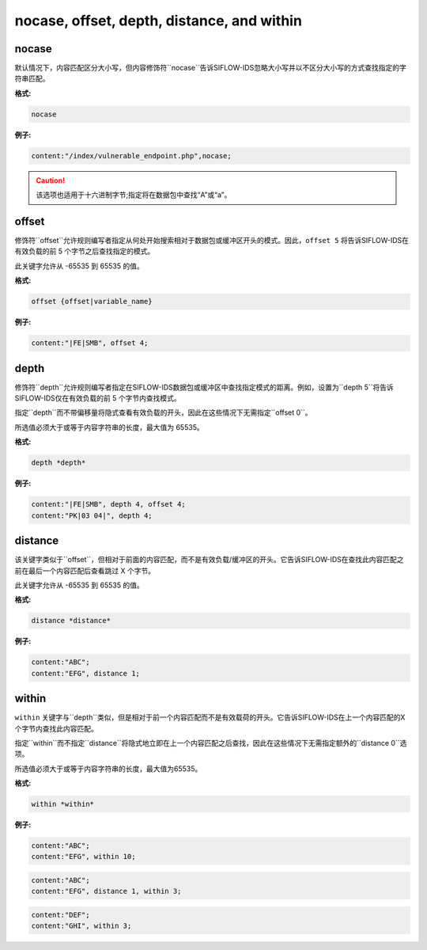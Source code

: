 nocase, offset, depth, distance, and within
===========================================

nocase
------

默认情况下，内容匹配区分大小写，但内容修饰符``nocase``告诉SIFLOW-IDS忽略大小写并以不区分大小写的方式查找指定的字符串匹配。

**格式:**

.. code::
 
 nocase
 
**例子:**

.. code::

 content:"/index/vulnerable_endpoint.php",nocase;

.. caution::

 该选项也适用于十六进制字节;指定将在数据包中查找“A”或“a”。
 
offset
------

修饰符``offset``允许规则编写者指定从何处开始搜索相对于数据包或缓冲区开头的模式。因此，``offset 5`` 将告诉SIFLOW-IDS在有效负载的前 5 个字节之后查找指定的模式。

此关键字允许从 -65535 到 65535 的值。

**格式:**

.. code::

 offset {offset|variable_name}
 
**例子:**

.. code::

 content:"|FE|SMB", offset 4;
 
depth
-----

修饰符``depth``允许规则编写者指定在SIFLOW-IDS数据包或缓冲区中查找指定模式的距离。例如，设置为``depth 5``将告诉SIFLOW-IDS仅在有效负载的前 5 个字节内查找模式。

指定``depth``而不带偏移量将隐式查看有效负载的开头，因此在这些情况下无需指定``offset 0``。

所选值必须大于或等于内容字符串的长度，最大值为 65535。

**格式:**

.. code::

 depth *depth*
 
**例子:**

.. code::

 content:"|FE|SMB", depth 4, offset 4; 
 content:"PK|03 04|", depth 4; 

distance
--------

该关键字类似于``offset``，但相对于前面的内容匹配，而不是有效负载/缓冲区的开头。它告诉SIFLOW-IDS在查找此内容匹配之前在最后一个内容匹配后查看跳过 X 个字节。

此关键字允许从 -65535 到 65535 的值。

**格式:**

.. code::

 distance *distance*
 
**例子:**

.. code::

 content:"ABC"; 
 content:"EFG", distance 1;
 
within
------

``within`` 关键字与``depth``类似，但是相对于前一个内容匹配而不是有效载荷的开头。它告诉SIFLOW-IDS在上一个内容匹配的X个字节内查找此内容匹配。

指定``within``而不指定``distance``将隐式地立即在上一个内容匹配之后查找，因此在这些情况下无需指定额外的``distance 0``选项。

所选值必须大于或等于内容字符串的长度，最大值为65535。

**格式:**

.. code::

 within *within*

**例子:**

.. code::

 content:"ABC"; 
 content:"EFG", within 10;
 
.. code::

 content:"ABC"; 
 content:"EFG", distance 1, within 3;
 
.. code::
 
 content:"DEF"; 
 content:"GHI", within 3;